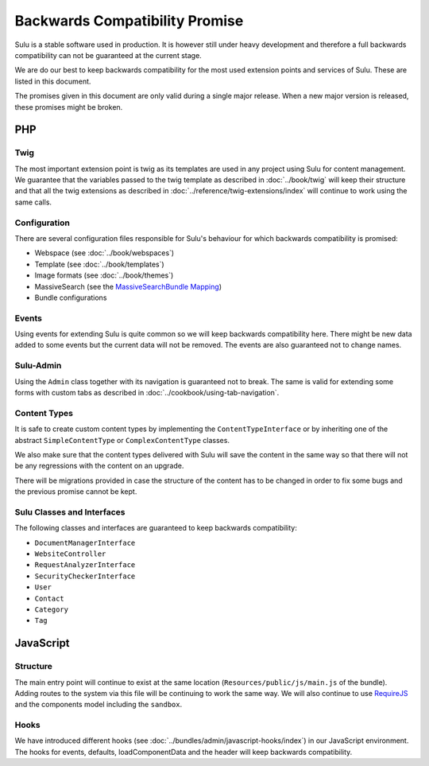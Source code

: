 Backwards Compatibility Promise
===============================

Sulu is a stable software used in production. It is however still under heavy
development and therefore a full backwards compatibility can not be guaranteed
at the current stage.

We are do our best to keep backwards compatibility for the most used extension
points and services of Sulu. These are listed in this document.

The promises given in this document are only valid during a single major
release. When a new major version is released, these promises might be broken.

PHP
---

Twig
~~~~

The most important extension point is twig as its templates are used in any
project using Sulu for content management. We guarantee that the variables
passed to the twig template as described in
:doc:`../book/twig` will keep their
structure and that all the twig extensions as described in
:doc:`../reference/twig-extensions/index` will continue to work using the same
calls.

Configuration
~~~~~~~~~~~~~

There are several configuration files responsible for Sulu's behaviour for which
backwards compatibility is promised:

* Webspace (see :doc:`../book/webspaces`)
* Template (see :doc:`../book/templates`)
* Image formats (see :doc:`../book/themes`)
* MassiveSearch (see the `MassiveSearchBundle Mapping`_)
* Bundle configurations

Events
~~~~~~

Using events for extending Sulu is quite common so we will keep backwards
compatibility here. There might be new data added to some events but the current
data will not be removed. The events are also guaranteed not to change names.

Sulu-Admin
~~~~~~~~~~

Using the ``Admin`` class together with its navigation is guaranteed not to
break. The same is valid for extending some forms with custom tabs as described
in :doc:`../cookbook/using-tab-navigation`.

Content Types
~~~~~~~~~~~~~

It is safe to create custom content types by implementing the
``ContentTypeInterface`` or by inheriting one of the abstract
``SimpleContentType`` or ``ComplexContentType`` classes.

We also make sure that the content types delivered with Sulu will save the
content in the same way so that there will not be any regressions with the
content on an upgrade.

There will be migrations provided in case the structure of the content has to be
changed in order to fix some bugs and the previous promise cannot be kept.

Sulu Classes and Interfaces
~~~~~~~~~~~~~~~~~~~~~~~~~~~

The following classes and interfaces are guaranteed to keep backwards
compatibility:

* ``DocumentManagerInterface``
* ``WebsiteController``
* ``RequestAnalyzerInterface``
* ``SecurityCheckerInterface``
* ``User``
* ``Contact``
* ``Category``
* ``Tag``

JavaScript
----------

Structure
~~~~~~~~~

The main entry point will continue to exist at the same location
(``Resources/public/js/main.js`` of the bundle). Adding routes to the system via
this file will be continuing to work the same way. We will also continue to use
`RequireJS`_ and the components model including the ``sandbox``.

Hooks
~~~~~

We have introduced different hooks
(see :doc:`../bundles/admin/javascript-hooks/index`) in our JavaScript
environment. The hooks for events, defaults, loadComponentData and the header
will keep backwards compatibility.

.. _MassiveSearchBundle Mapping: http://massivesearchbundle.readthedocs.org/en/latest/mapping.html
.. _RequireJS: http://requirejs.org/
